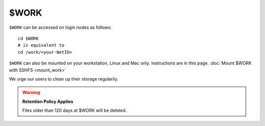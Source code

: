$WORK
=====

``$WORK`` can be accessed on login nodes as follows:

::

    cd $WORK
    # is equivalent to
    cd /work/<your-NetID>

``$WORK`` can also be mounted on your workstation, Linux and Mac only. 
Instructions are in this page. :doc:`Mount $WORK with SSHFS <mount_work>`

We urge our users to clean up their storage regularily.


.. warning::

    **Retention Policy Applies**
    
    Files older than 120 days at $WORK will be deleted.